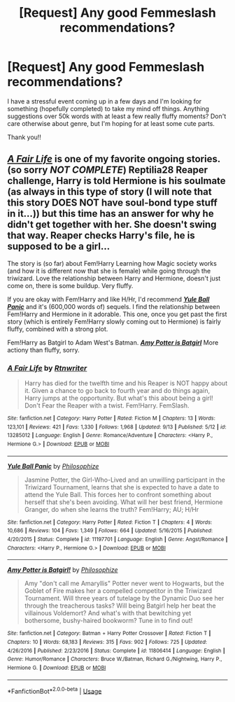 #+TITLE: [Request] Any good Femmeslash recommendations?

* [Request] Any good Femmeslash recommendations?
:PROPERTIES:
:Author: venetrix
:Score: 11
:DateUnix: 1570407262.0
:DateShort: 2019-Oct-07
:FlairText: Request
:END:
I have a stressful event coming up in a few days and I'm looking for something (hopefully completed) to take my mind off things. Anything suggestions over 50k words with at least a few really fluffy moments? Don't care otherwise about genre, but I'm hoping for at least some cute parts.

Thank you!!


** */[[https://www.fanfiction.net/s/13285012/1/][A Fair Life]]/* is one of my favorite ongoing stories. (so sorry */NOT COMPLETE/*) Reptilia28 Reaper challenge, Harry is told Hermione is his soulmate (as always in this type of story (I will note that this story DOES NOT have soul-bond type stuff in it...)) but this time has an answer for why he didn't get together with her. She doesn't swing that way. Reaper checks Harry's file, he is supposed to be a girl...

The story is (so far) about Fem!Harry Learning how Magic society works (and how it is different now that she is female) while going through the triwizard. Love the relationship between Harry and Hermione, doesn't just come on, there is some buildup. Very fluffy.

 

If you are okay with Fem!Harry and like H/Hr, I'd recommend */[[https://www.fanfiction.net/s/11197701/1/][Yule Ball Panic]]/* and it's (600,000 words of) sequels. I find the relationship between Fem!Harry and Hermione in it adorable. This one, once you get past the first story (which is entirely Fem!Harry slowly coming out to Hermione) is fairly fluffy, combined with a strong plot.

 

Fem!Harry as Batgirl to Adam West's Batman. */[[https://www.fanfiction.net/s/11806414/1/][Amy Potter is Batgirl]]/* More actiony than fluffy, sorry.
:PROPERTIES:
:Author: bonsly24
:Score: 1
:DateUnix: 1570408705.0
:DateShort: 2019-Oct-07
:END:

*** [[https://www.fanfiction.net/s/13285012/1/][*/A Fair Life/*]] by [[https://www.fanfiction.net/u/9236464/Rtnwriter][/Rtnwriter/]]

#+begin_quote
  Harry has died for the twelfth time and his Reaper is NOT happy about it. Given a chance to go back to fourth year and do things again, Harry jumps at the opportunity. But what's this about being a girl! Don't Fear the Reaper with a twist. Fem!Harry. FemSlash.
#+end_quote

^{/Site/:} ^{fanfiction.net} ^{*|*} ^{/Category/:} ^{Harry} ^{Potter} ^{*|*} ^{/Rated/:} ^{Fiction} ^{M} ^{*|*} ^{/Chapters/:} ^{13} ^{*|*} ^{/Words/:} ^{123,101} ^{*|*} ^{/Reviews/:} ^{421} ^{*|*} ^{/Favs/:} ^{1,330} ^{*|*} ^{/Follows/:} ^{1,968} ^{*|*} ^{/Updated/:} ^{9/13} ^{*|*} ^{/Published/:} ^{5/12} ^{*|*} ^{/id/:} ^{13285012} ^{*|*} ^{/Language/:} ^{English} ^{*|*} ^{/Genre/:} ^{Romance/Adventure} ^{*|*} ^{/Characters/:} ^{<Harry} ^{P.,} ^{Hermione} ^{G.>} ^{*|*} ^{/Download/:} ^{[[http://www.ff2ebook.com/old/ffn-bot/index.php?id=13285012&source=ff&filetype=epub][EPUB]]} ^{or} ^{[[http://www.ff2ebook.com/old/ffn-bot/index.php?id=13285012&source=ff&filetype=mobi][MOBI]]}

--------------

[[https://www.fanfiction.net/s/11197701/1/][*/Yule Ball Panic/*]] by [[https://www.fanfiction.net/u/4752228/Philosophize][/Philosophize/]]

#+begin_quote
  Jasmine Potter, the Girl-Who-Lived and an unwilling participant in the Triwizard Tournament, learns that she is expected to have a date to attend the Yule Ball. This forces her to confront something about herself that she's been avoiding. What will her best friend, Hermione Granger, do when she learns the truth? Fem!Harry; AU; H/Hr
#+end_quote

^{/Site/:} ^{fanfiction.net} ^{*|*} ^{/Category/:} ^{Harry} ^{Potter} ^{*|*} ^{/Rated/:} ^{Fiction} ^{T} ^{*|*} ^{/Chapters/:} ^{4} ^{*|*} ^{/Words/:} ^{10,686} ^{*|*} ^{/Reviews/:} ^{104} ^{*|*} ^{/Favs/:} ^{1,349} ^{*|*} ^{/Follows/:} ^{664} ^{*|*} ^{/Updated/:} ^{5/16/2015} ^{*|*} ^{/Published/:} ^{4/20/2015} ^{*|*} ^{/Status/:} ^{Complete} ^{*|*} ^{/id/:} ^{11197701} ^{*|*} ^{/Language/:} ^{English} ^{*|*} ^{/Genre/:} ^{Angst/Romance} ^{*|*} ^{/Characters/:} ^{<Harry} ^{P.,} ^{Hermione} ^{G.>} ^{*|*} ^{/Download/:} ^{[[http://www.ff2ebook.com/old/ffn-bot/index.php?id=11197701&source=ff&filetype=epub][EPUB]]} ^{or} ^{[[http://www.ff2ebook.com/old/ffn-bot/index.php?id=11197701&source=ff&filetype=mobi][MOBI]]}

--------------

[[https://www.fanfiction.net/s/11806414/1/][*/Amy Potter is Batgirl!/*]] by [[https://www.fanfiction.net/u/4752228/Philosophize][/Philosophize/]]

#+begin_quote
  Amy "don't call me Amaryllis" Potter never went to Hogwarts, but the Goblet of Fire makes her a compelled competitor in the Triwizard Tournament. Will three years of tutelage by the Dynamic Duo see her through the treacherous tasks? Will being Batgirl help her beat the villainous Voldemort? And what's with that bewitching yet bothersome, bushy-haired bookworm? Tune in to find out!
#+end_quote

^{/Site/:} ^{fanfiction.net} ^{*|*} ^{/Category/:} ^{Batman} ^{+} ^{Harry} ^{Potter} ^{Crossover} ^{*|*} ^{/Rated/:} ^{Fiction} ^{T} ^{*|*} ^{/Chapters/:} ^{10} ^{*|*} ^{/Words/:} ^{68,183} ^{*|*} ^{/Reviews/:} ^{315} ^{*|*} ^{/Favs/:} ^{902} ^{*|*} ^{/Follows/:} ^{725} ^{*|*} ^{/Updated/:} ^{4/26/2016} ^{*|*} ^{/Published/:} ^{2/23/2016} ^{*|*} ^{/Status/:} ^{Complete} ^{*|*} ^{/id/:} ^{11806414} ^{*|*} ^{/Language/:} ^{English} ^{*|*} ^{/Genre/:} ^{Humor/Romance} ^{*|*} ^{/Characters/:} ^{Bruce} ^{W./Batman,} ^{Richard} ^{G./Nightwing,} ^{Harry} ^{P.,} ^{Hermione} ^{G.} ^{*|*} ^{/Download/:} ^{[[http://www.ff2ebook.com/old/ffn-bot/index.php?id=11806414&source=ff&filetype=epub][EPUB]]} ^{or} ^{[[http://www.ff2ebook.com/old/ffn-bot/index.php?id=11806414&source=ff&filetype=mobi][MOBI]]}

--------------

*FanfictionBot*^{2.0.0-beta} | [[https://github.com/tusing/reddit-ffn-bot/wiki/Usage][Usage]]
:PROPERTIES:
:Author: FanfictionBot
:Score: 1
:DateUnix: 1570408733.0
:DateShort: 2019-Oct-07
:END:
